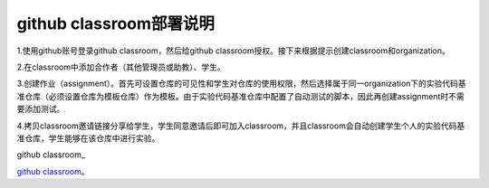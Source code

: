 =======================
github classroom部署说明
=======================
1.使用github账号登录github classroom，然后给github classroom授权。接下来根据提示创建classroom和organization。

.. image:: ../resources/classroom_deployment1.png

.. image:: ../resources/classroom_deployment2.png

.. image:: ../resources/classroom_deployment3.png

.. image:: ../resources/classroom_deployment4.png

2.在classroom中添加合作者（其他管理员或助教）、学生。

.. image:: ../resources/classroom_deployment5.png

.. image:: ../resources/classroom_deployment6.png

3.创建作业（assignment）。首先可设置仓库的可见性和学生对仓库的使用权限，然后选择属于同一organization下的实验代码基准仓库（必须设置仓库为模板仓库）作为模板。由于实验代码基准仓库中配置了自动测试的脚本，因此再创建assignment时不需要添加测试。

.. image:: ../resources/classroom_deployment7.png

.. image:: ../resources/classroom_deployment8.png

.. image:: ../resources/classroom_deployment9.png

.. image:: ../resources/classroom_deployment10.png

4.拷贝classroom邀请链接分享给学生，学生同意邀请后即可加入classroom，并且classroom会自动创建学生个人的实验代码基准仓库，学生能够在该仓库中进行实验。

.. image:: ../resources/classroom_deployment11.png


github classroom_

.. _test: https://github.com/SeayXu/

`github classroom <https://github.com/SeayXu/>`_。

